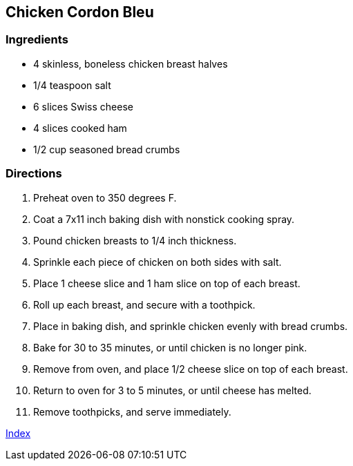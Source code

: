 == Chicken Cordon Bleu

=== Ingredients

* 4 skinless, boneless chicken breast halves
* 1/4 teaspoon salt
* 6 slices Swiss cheese
* 4 slices cooked ham
* 1/2 cup seasoned bread crumbs

=== Directions

. Preheat oven to 350 degrees F.
. Coat a 7x11 inch baking dish with nonstick cooking spray.
. Pound chicken breasts to 1/4 inch thickness.
. Sprinkle each piece of chicken on both sides with salt.
. Place 1 cheese slice and 1 ham slice on top of each breast.
. Roll up each breast, and secure with a toothpick.
. Place in baking dish, and sprinkle chicken evenly with bread crumbs.
. Bake for 30 to 35 minutes, or until chicken is no longer pink.
. Remove from oven, and place 1/2 cheese slice on top of each breast.
. Return to oven for 3 to 5 minutes, or until cheese has melted.
. Remove toothpicks, and serve immediately.

link:index.html[Index]